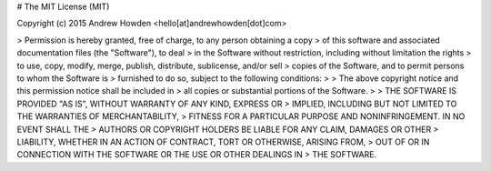 # The MIT License (MIT)

Copyright (c) 2015 Andrew Howden <hello[at]andrewhowden[dot]com>

> Permission is hereby granted, free of charge, to any person obtaining a copy
> of this software and associated documentation files (the "Software"), to deal
> in the Software without restriction, including without limitation the rights
> to use, copy, modify, merge, publish, distribute, sublicense, and/or sell
> copies of the Software, and to permit persons to whom the Software is
> furnished to do so, subject to the following conditions:
>
> The above copyright notice and this permission notice shall be included in
> all copies or substantial portions of the Software.
>
> THE SOFTWARE IS PROVIDED "AS IS", WITHOUT WARRANTY OF ANY KIND, EXPRESS OR
> IMPLIED, INCLUDING BUT NOT LIMITED TO THE WARRANTIES OF MERCHANTABILITY,
> FITNESS FOR A PARTICULAR PURPOSE AND NONINFRINGEMENT. IN NO EVENT SHALL THE
> AUTHORS OR COPYRIGHT HOLDERS BE LIABLE FOR ANY CLAIM, DAMAGES OR OTHER
> LIABILITY, WHETHER IN AN ACTION OF CONTRACT, TORT OR OTHERWISE, ARISING FROM,
> OUT OF OR IN CONNECTION WITH THE SOFTWARE OR THE USE OR OTHER DEALINGS IN
> THE SOFTWARE.

